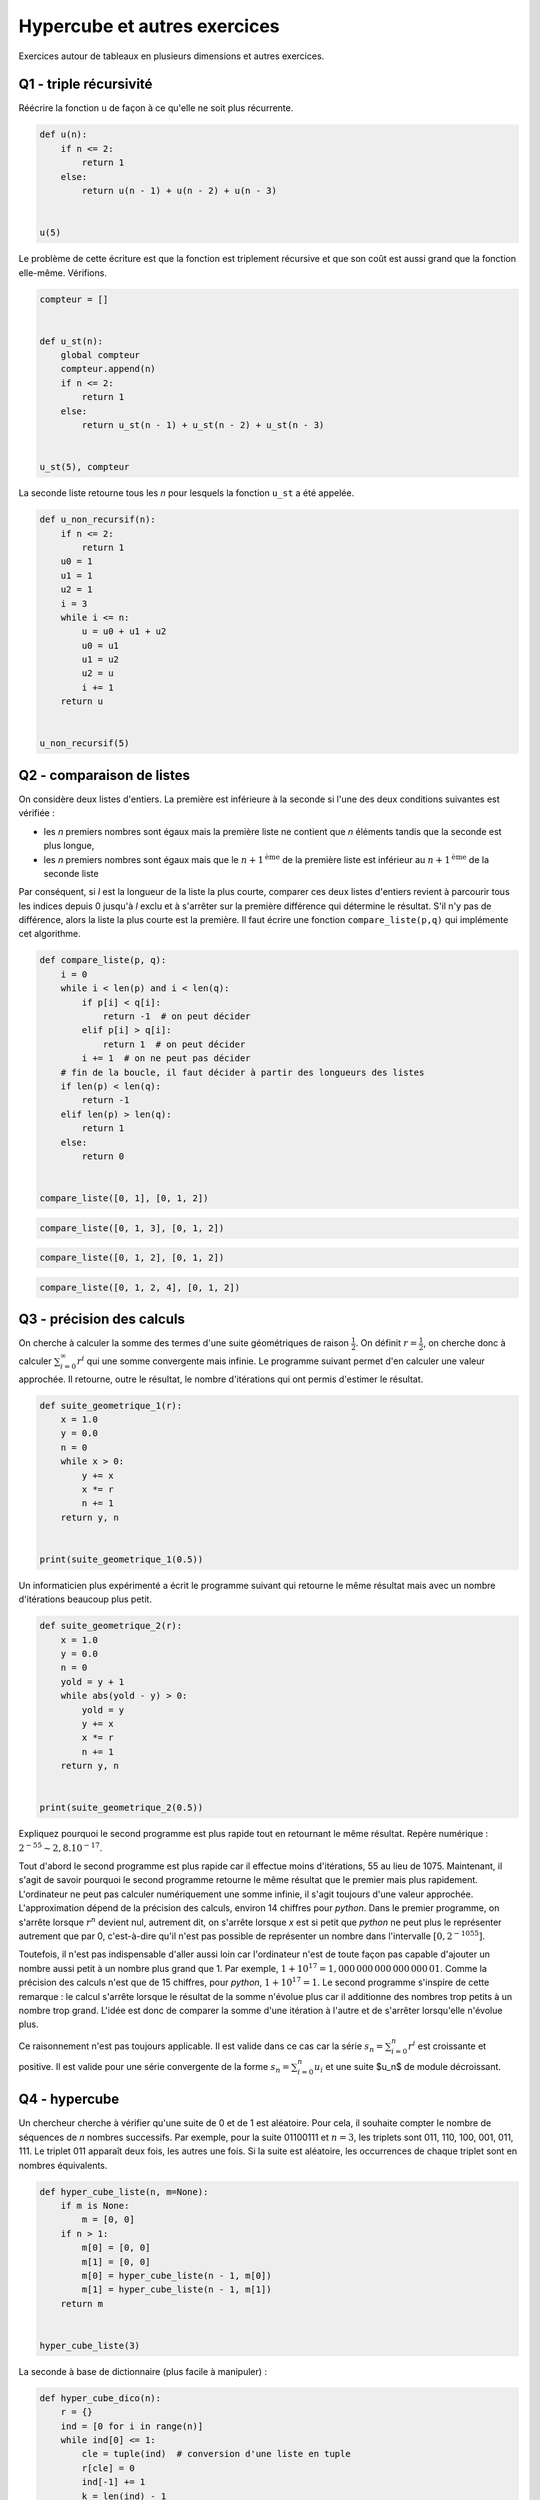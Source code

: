 
.. DO NOT EDIT.
.. THIS FILE WAS AUTOMATICALLY GENERATED BY SPHINX-GALLERY.
.. TO MAKE CHANGES, EDIT THE SOURCE PYTHON FILE:
.. "auto_examples/prog/plot_hypercube.py"
.. LINE NUMBERS ARE GIVEN BELOW.

.. only:: html

    .. note::
        :class: sphx-glr-download-link-note

        :ref:`Go to the end <sphx_glr_download_auto_examples_prog_plot_hypercube.py>`
        to download the full example code.

.. rst-class:: sphx-glr-example-title

.. _sphx_glr_auto_examples_prog_plot_hypercube.py:


.. _hypercuberst:

=============================
Hypercube et autres exercices
=============================

Exercices autour de tableaux en plusieurs dimensions et autres exercices.

Q1 - triple récursivité
=======================

Réécrire la fonction ``u`` de façon à ce qu'elle ne soit plus récurrente.

.. GENERATED FROM PYTHON SOURCE LINES 17-28

.. code-block:: Python



    def u(n):
        if n <= 2:
            return 1
        else:
            return u(n - 1) + u(n - 2) + u(n - 3)


    u(5)





.. rst-class:: sphx-glr-script-out

 .. code-block:: none


    9



.. GENERATED FROM PYTHON SOURCE LINES 29-31

Le problème de cette écriture est que la fonction est triplement
récursive et que son coût est aussi grand que la fonction elle-même. Vérifions.

.. GENERATED FROM PYTHON SOURCE LINES 31-48

.. code-block:: Python



    compteur = []


    def u_st(n):
        global compteur
        compteur.append(n)
        if n <= 2:
            return 1
        else:
            return u_st(n - 1) + u_st(n - 2) + u_st(n - 3)


    u_st(5), compteur






.. rst-class:: sphx-glr-script-out

 .. code-block:: none


    (9, [5, 4, 3, 2, 1, 0, 2, 1, 3, 2, 1, 0, 2])



.. GENERATED FROM PYTHON SOURCE LINES 49-51

La seconde liste retourne tous les *n* pour lesquels la fonction
``u_st`` a été appelée.

.. GENERATED FROM PYTHON SOURCE LINES 51-72

.. code-block:: Python



    def u_non_recursif(n):
        if n <= 2:
            return 1
        u0 = 1
        u1 = 1
        u2 = 1
        i = 3
        while i <= n:
            u = u0 + u1 + u2
            u0 = u1
            u1 = u2
            u2 = u
            i += 1
        return u


    u_non_recursif(5)






.. rst-class:: sphx-glr-script-out

 .. code-block:: none


    9



.. GENERATED FROM PYTHON SOURCE LINES 73-90

Q2 - comparaison de listes
==========================

On considère deux listes d'entiers. La première est inférieure à la seconde
si l'une des deux conditions suivantes est vérifiée :

* les *n* premiers nombres sont égaux mais la première liste ne contient que
  *n* éléments tandis que la seconde est plus longue,
* les *n* premiers nombres sont égaux mais que le :math:`n+1^{\text{ème}}` de la
  première liste est inférieur au :math:`n+1^{\text{ème}}` de la seconde liste

Par conséquent, si *l* est la longueur de la liste la plus courte,
comparer ces deux listes d'entiers revient à parcourir tous les indices
depuis 0 jusqu'à *l* exclu et à s'arrêter sur la première différence qui
détermine le résultat. S'il n'y pas de différence, alors la liste la
plus courte est la première. Il faut écrire une fonction
``compare_liste(p,q)`` qui implémente cet algorithme.

.. GENERATED FROM PYTHON SOURCE LINES 90-112

.. code-block:: Python



    def compare_liste(p, q):
        i = 0
        while i < len(p) and i < len(q):
            if p[i] < q[i]:
                return -1  # on peut décider
            elif p[i] > q[i]:
                return 1  # on peut décider
            i += 1  # on ne peut pas décider
        # fin de la boucle, il faut décider à partir des longueurs des listes
        if len(p) < len(q):
            return -1
        elif len(p) > len(q):
            return 1
        else:
            return 0


    compare_liste([0, 1], [0, 1, 2])






.. rst-class:: sphx-glr-script-out

 .. code-block:: none


    -1



.. GENERATED FROM PYTHON SOURCE LINES 114-118

.. code-block:: Python


    compare_liste([0, 1, 3], [0, 1, 2])






.. rst-class:: sphx-glr-script-out

 .. code-block:: none


    1



.. GENERATED FROM PYTHON SOURCE LINES 120-124

.. code-block:: Python


    compare_liste([0, 1, 2], [0, 1, 2])






.. rst-class:: sphx-glr-script-out

 .. code-block:: none


    0



.. GENERATED FROM PYTHON SOURCE LINES 126-130

.. code-block:: Python


    compare_liste([0, 1, 2, 4], [0, 1, 2])






.. rst-class:: sphx-glr-script-out

 .. code-block:: none


    1



.. GENERATED FROM PYTHON SOURCE LINES 131-140

Q3 - précision des calculs
==========================

On cherche à calculer la somme des termes d'une suite géométriques
de raison :math:`\frac{1}{2}`. On définit :math:`r=\frac{1}{2}`, on cherche donc
à calculer :math:`\sum_{i=0}^{\infty} r^i` qui une somme convergente mais infinie.
Le programme suivant permet d'en calculer une valeur approchée.
Il retourne, outre le résultat, le nombre d'itérations
qui ont permis d'estimer le résultat.

.. GENERATED FROM PYTHON SOURCE LINES 140-156

.. code-block:: Python



    def suite_geometrique_1(r):
        x = 1.0
        y = 0.0
        n = 0
        while x > 0:
            y += x
            x *= r
            n += 1
        return y, n


    print(suite_geometrique_1(0.5))






.. rst-class:: sphx-glr-script-out

 .. code-block:: none

    (2.0, 1075)




.. GENERATED FROM PYTHON SOURCE LINES 157-159

Un informaticien plus expérimenté a écrit le programme suivant qui
retourne le même résultat mais avec un nombre d'itérations beaucoup plus petit.

.. GENERATED FROM PYTHON SOURCE LINES 159-177

.. code-block:: Python



    def suite_geometrique_2(r):
        x = 1.0
        y = 0.0
        n = 0
        yold = y + 1
        while abs(yold - y) > 0:
            yold = y
            y += x
            x *= r
            n += 1
        return y, n


    print(suite_geometrique_2(0.5))






.. rst-class:: sphx-glr-script-out

 .. code-block:: none

    (2.0, 55)




.. GENERATED FROM PYTHON SOURCE LINES 178-218

Expliquez pourquoi le second programme est plus rapide tout en
retournant le même résultat. Repère numérique : :math:`2^{-55} \sim 2,8.10^{-17}`.

Tout d'abord le second programme est plus rapide car il effectue moins
d'itérations, 55 au lieu de 1075. Maintenant, il s'agit de savoir pourquoi
le second programme retourne le même résultat que le premier mais plus
rapidement. L'ordinateur ne peut pas calculer numériquement une somme infinie,
il s'agit toujours d'une valeur approchée. L'approximation dépend de la
précision des calculs, environ 14 chiffres pour *python*. Dans le premier programme,
on s'arrête lorsque :math:`r^n` devient nul, autrement dit, on
s'arrête lorsque *x* est si petit que *python* ne peut plus le
représenter autrement que par 0,
c'est-à-dire qu'il n'est pas possible de représenter un nombre dans l'intervalle
:math:`[0,2^{-1055}]`.

Toutefois, il n'est pas indispensable d'aller aussi loin car
l'ordinateur n'est de toute façon pas capable d'ajouter un nombre
aussi petit à un nombre plus grand que 1. Par exemple,
:math:`1 + 10^{17} = 1,000\, 000\, 000\, 000\, 000\, 01`.
Comme la précision des calculs n'est que de 15 chiffres,
pour *python*, :math:`1 + 10^{17} = 1`.
Le second programme s'inspire de cette remarque : le calcul s'arrête
lorsque le résultat de la somme n'évolue plus car il additionne des
nombres trop petits à un nombre trop grand. L'idée est donc de comparer
la somme d'une itération à l'autre et de s'arrêter lorsqu'elle n'évolue plus.

Ce raisonnement n'est pas toujours applicable. Il est valide dans ce cas
car la série :math:`s_n = \sum_{i=0}^{n} r^i` est croissante et positive.
Il est valide pour une série convergente de la forme :math:`s_n = \sum_{i=0}^{n} u_i`
et une suite $u_n$ de module décroissant.

Q4 - hypercube
==============

Un chercheur cherche à vérifier qu'une suite de 0 et de 1 est aléatoire.
Pour cela, il souhaite compter le nombre de séquences de *n* nombres successifs.
Par exemple, pour la suite 01100111 et :math:`n=3`, les triplets sont
011, 110, 100, 001, 011, 111. Le triplet 011 apparaît deux fois,
les autres une fois. Si la suite est aléatoire, les occurrences de chaque
triplet sont en nombres équivalents.

.. GENERATED FROM PYTHON SOURCE LINES 218-234

.. code-block:: Python



    def hyper_cube_liste(n, m=None):
        if m is None:
            m = [0, 0]
        if n > 1:
            m[0] = [0, 0]
            m[1] = [0, 0]
            m[0] = hyper_cube_liste(n - 1, m[0])
            m[1] = hyper_cube_liste(n - 1, m[1])
        return m


    hyper_cube_liste(3)






.. rst-class:: sphx-glr-script-out

 .. code-block:: none


    [[[0, 0], [0, 0]], [[0, 0], [0, 0]]]



.. GENERATED FROM PYTHON SOURCE LINES 235-236

La seconde à base de dictionnaire (plus facile à manipuler) :

.. GENERATED FROM PYTHON SOURCE LINES 236-256

.. code-block:: Python



    def hyper_cube_dico(n):
        r = {}
        ind = [0 for i in range(n)]
        while ind[0] <= 1:
            cle = tuple(ind)  # conversion d'une liste en tuple
            r[cle] = 0
            ind[-1] += 1
            k = len(ind) - 1
            while ind[k] == 2 and k > 0:
                ind[k] = 0
                ind[k - 1] += 1
                k -= 1
        return r


    hyper_cube_dico(3)






.. rst-class:: sphx-glr-script-out

 .. code-block:: none


    {(0, 0, 0): 0, (0, 0, 1): 0, (0, 1, 0): 0, (0, 1, 1): 0, (1, 0, 0): 0, (1, 0, 1): 0, (1, 1, 0): 0, (1, 1, 1): 0}



.. GENERATED FROM PYTHON SOURCE LINES 257-258

Le chercheur a commencé à écrire son programme :

.. GENERATED FROM PYTHON SOURCE LINES 258-272

.. code-block:: Python



    def occurrence(li, n):
        # d = ....... # choix d'un hyper_cube (n)
        # .....
        # return d
        pass


    suite = [0, 1, 0, 1, 1, 0, 1, 0, 0, 0, 1, 1, 0, 1, 1, 1, 0, 0, 1, 1]
    h = occurrence(suite, 3)
    h









.. GENERATED FROM PYTHON SOURCE LINES 273-275

Sur quelle structure se porte votre choix (a priori celle avec dictionnaire),
compléter la fonction ``occurrence``.

.. GENERATED FROM PYTHON SOURCE LINES 275-288

.. code-block:: Python



    def occurrence(tu, n):
        d = hyper_cube_dico(n)
        for i in range(len(tu) - n):
            cle = tu[i : i + n]
            d[cle] += 1
        return d


    occurrence((1, 0, 1, 1, 0, 1, 0), 3)






.. rst-class:: sphx-glr-script-out

 .. code-block:: none


    {(0, 0, 0): 0, (0, 0, 1): 0, (0, 1, 0): 0, (0, 1, 1): 1, (1, 0, 0): 0, (1, 0, 1): 2, (1, 1, 0): 1, (1, 1, 1): 0}



.. GENERATED FROM PYTHON SOURCE LINES 289-290

Il est même possible de se passer de la fonction ``hyper_cube_dico`` :

.. GENERATED FROM PYTHON SOURCE LINES 290-305

.. code-block:: Python



    def occurrence2(tu, n):
        d = {}
        for i in range(len(tu) - n):
            cle = tu[i : i + n]
            if cle not in d:
                d[cle] = 0
            d[cle] += 1
        return d


    occurrence2((1, 0, 1, 1, 0, 1, 0), 3)






.. rst-class:: sphx-glr-script-out

 .. code-block:: none


    {(1, 0, 1): 2, (0, 1, 1): 1, (1, 1, 0): 1}



.. GENERATED FROM PYTHON SOURCE LINES 306-311

La seule différence apparaît lorsqu'un n-uplet n'apparaît pas dans
la liste. Avec la fonction ``hyper_cube_dico``, ce n-uplet recevra la
fréquence 0, sans cette fonction, ce n-uplet ne sera pas présent
dans le dictionnaire ``d``. Le même programme avec la structure matricielle
est plus une curiosité qu'un cas utile.

.. GENERATED FROM PYTHON SOURCE LINES 311-327

.. code-block:: Python



    def occurrence3(li, n):
        d = hyper_cube_liste(n)
        for i in range(len(li) - n):
            cle = li[i : i + n]
            t = d  #
            for k in range(n - 1):  # point clé de la fonction :
                t = t[cle[k]]  #                accès à un élément
            t[cle[n - 1]] += 1
        return d


    occurrence3((1, 0, 1, 1, 0, 1, 0), 3)






.. rst-class:: sphx-glr-script-out

 .. code-block:: none


    [[[0, 0], [0, 1]], [[0, 2], [1, 0]]]



.. GENERATED FROM PYTHON SOURCE LINES 328-329

Une autre écriture...

.. GENERATED FROM PYTHON SOURCE LINES 329-354

.. code-block:: Python



    def hyper_cube_liste2(n, m=[0, 0], m2=[0, 0]):  # noqa: B006
        if n > 1:
            m[0] = list(m2)
            m[1] = list(m2)
            m[0] = hyper_cube_liste2(n - 1, m[0])
            m[1] = hyper_cube_liste2(n - 1, m[1])
        return m


    def occurrence4(li, n):
        d = hyper_cube_liste2(n)  # * remarque voir plus bas
        for i in range(len(li) - n):
            cle = li[i : i + n]
            t = d  #
            for k in range(n - 1):  # point clé de la fonction :
                t = t[cle[k]]  # accès à un élément
            t[cle[n - 1]] += 1
        return d


    occurrence4((1, 0, 1, 1, 0, 1, 0), 3)






.. rst-class:: sphx-glr-script-out

 .. code-block:: none


    [[[0, 0], [0, 1]], [[0, 2], [1, 0]]]



.. GENERATED FROM PYTHON SOURCE LINES 355-356

Et si on remplace ``list(m2)`` par ``m2``.

.. GENERATED FROM PYTHON SOURCE LINES 356-384

.. code-block:: Python



    def hyper_cube_liste3(n, m=[0, 0], m2=[0, 0]):  # noqa: B006
        if n > 1:
            m[0] = m2
            m[1] = m2
            m[0] = hyper_cube_liste3(n - 1, m[0])
            m[1] = hyper_cube_liste3(n - 1, m[1])
        return m


    def occurrence5(li, n):
        d = hyper_cube_liste3(n)  # * remarque voir plus bas
        for i in range(len(li) - n):
            cle = li[i : i + n]
            t = d  #
            for k in range(n - 1):  # point clé de la fonction :
                t = t[cle[k]]  # accès à un élément
            t[cle[n - 1]] += 1
        return d


    try:
        occurrence5((1, 0, 1, 1, 0, 1, 0), 3)
    except Exception as e:
        print(e)






.. rst-class:: sphx-glr-script-out

 .. code-block:: none

    'int' object is not iterable




.. GENERATED FROM PYTHON SOURCE LINES 385-386

Intéressant...


.. rst-class:: sphx-glr-timing

   **Total running time of the script:** (0 minutes 0.008 seconds)


.. _sphx_glr_download_auto_examples_prog_plot_hypercube.py:

.. only:: html

  .. container:: sphx-glr-footer sphx-glr-footer-example

    .. container:: sphx-glr-download sphx-glr-download-jupyter

      :download:`Download Jupyter notebook: plot_hypercube.ipynb <plot_hypercube.ipynb>`

    .. container:: sphx-glr-download sphx-glr-download-python

      :download:`Download Python source code: plot_hypercube.py <plot_hypercube.py>`

    .. container:: sphx-glr-download sphx-glr-download-zip

      :download:`Download zipped: plot_hypercube.zip <plot_hypercube.zip>`


.. only:: html

 .. rst-class:: sphx-glr-signature

    `Gallery generated by Sphinx-Gallery <https://sphinx-gallery.github.io>`_
